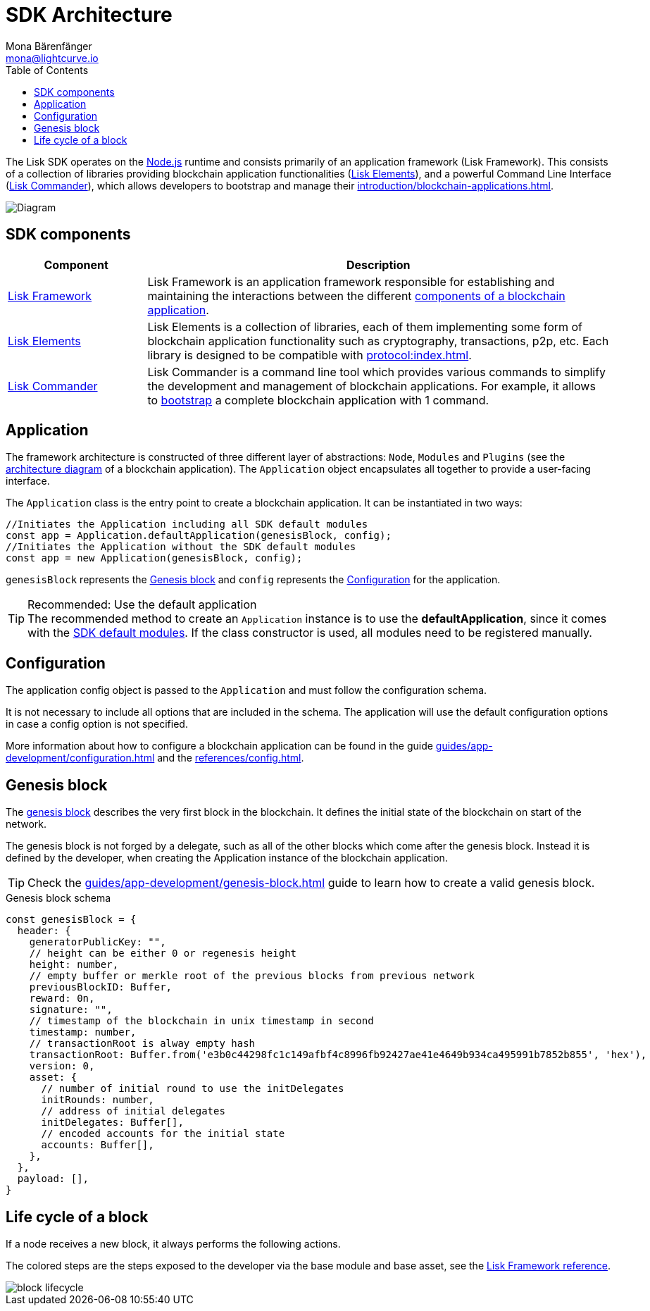 = SDK Architecture
Mona Bärenfänger <mona@lightcurve.io>
//Settings
:page-aliases: lisk-framework/index.adoc
:toc:
:idprefix:
:idseparator: -
:imagesdir: ../../assets/images
// URLs
:nodejs: https://nodejs.org/en/
// Project URLs
:url_introduction_bapps: introduction/blockchain-applications.adoc
:url_introduction_bapps_defaultmodules: introduction/blockchain-applications.adoc#default-modules
:url_introduction_bapps_diagram: introduction/blockchain-applications.adoc#blockchain-application-architecture-diagram
:url_guides_config: guides/app-development/configuration.adoc
:url_guides_genesis_block: guides/app-development/genesis-block.adoc
:url_guides_setup: guides/app-development/setup.adoc
:url_references_config: references/config.adoc
:url_references_commander: references/lisk-commander/index.adoc
:url_references_elements: references/lisk-elements/index.adoc
:url_references_framework: references/lisk-framework/index.adoc
:url_references_framework_basemodule: references/lisk-framework/index.adoc#the-basemodule
:url_protocol: protocol:index.adoc
:url_protocol_genesis_block: protocol:blocks.adoc#genesis-block

The Lisk SDK operates on the {nodejs}[Node.js^] runtime and consists primarily of an application framework (Lisk Framework).
This consists of a collection of libraries providing blockchain application functionalities (xref:{url_references_elements}[Lisk Elements]), and a powerful Command Line Interface (xref:{url_references_commander}[Lisk Commander]), which allows developers to bootstrap and manage their xref:{url_introduction_bapps}[].

image::diagram_sdk.png[Diagram]

== SDK components

[width="100%",cols="23%,77%",options="header",]
|===
| Component | Description
| xref:{url_references_framework}[Lisk Framework] | Lisk Framework is an application framework responsible for establishing and maintaining the interactions between the different xref:{url_introduction_bapps_diagram}[components of a blockchain application].

| xref:{url_references_elements}[Lisk Elements] | Lisk Elements is a collection of libraries, each of them implementing some form of blockchain application functionality such as cryptography, transactions, p2p, etc.
Each library is designed to be compatible with xref:{url_protocol}[].

| xref:{url_references_commander}[Lisk Commander] | Lisk Commander is a command line tool which provides various commands to simplify the development and management of blockchain applications.
For example, it allows to xref:{url_guides_setup}[bootstrap] a complete blockchain application with 1 command.
|===

== Application

The framework architecture is constructed of three different layer of abstractions: `Node`, `Modules` and `Plugins` (see the xref:{url_introduction_bapps_diagram}[architecture diagram] of a blockchain application).
The `Application` object encapsulates all together to provide a user-facing interface.

The `Application` class is the entry point to create a blockchain application.
It can be instantiated in two ways:

[source,js]
----
//Initiates the Application including all SDK default modules
const app = Application.defaultApplication(genesisBlock, config);
//Initiates the Application without the SDK default modules
const app = new Application(genesisBlock, config);
----

`genesisBlock` represents the <<genesis-block>> and `config` represents the <<configuration>> for the application.

.Recommended: Use the default application
[TIP]
The recommended method to create an `Application` instance is to use the *defaultApplication*, since it comes with the xref:{url_introduction_bapps_defaultmodules}[SDK default modules].
If the class constructor is used, all modules need to be registered manually.

== Configuration

The application config object is passed to the `Application` and must follow the configuration schema.

It is not necessary to include all options that are included in the schema.
The application will use the default configuration options in case a config option is not specified.

More information about how to configure a blockchain application can be found in the guide xref:{url_guides_config}[] and the xref:{url_references_config}[].


== Genesis block

The xref:{url_protocol_genesis_block}[genesis block] describes the very first block in the blockchain.
It defines the initial state of the blockchain on start of the network.

The genesis block is not forged by a delegate, such as all of the other blocks which come after the genesis block.
Instead it is defined by the developer, when creating the Application instance of the blockchain application.

TIP: Check the xref:{url_guides_genesis_block}[] guide to learn how to create a valid genesis block.

.Genesis block schema
[source,js]
----
const genesisBlock = {
  header: {
    generatorPublicKey: "",
    // height can be either 0 or regenesis height
    height: number,
    // empty buffer or merkle root of the previous blocks from previous network
    previousBlockID: Buffer,
    reward: 0n,
    signature: "",
    // timestamp of the blockchain in unix timestamp in second
    timestamp: number,
    // transactionRoot is alway empty hash
    transactionRoot: Buffer.from('e3b0c44298fc1c149afbf4c8996fb92427ae41e4649b934ca495991b7852b855', 'hex'),
    version: 0,
    asset: {
      // number of initial round to use the initDelegates
      initRounds: number,
      // address of initial delegates
      initDelegates: Buffer[],
      // encoded accounts for the initial state
      accounts: Buffer[],
    },
  },
  payload: [],
}
----

== Life cycle of a block

If a node receives a new block, it always performs the following actions.

The colored steps are the steps exposed to the developer via the base module and base asset, see the xref:{url_references_framework_basemodule}[Lisk Framework reference].

image::intro/block-lifecycle.png[]
